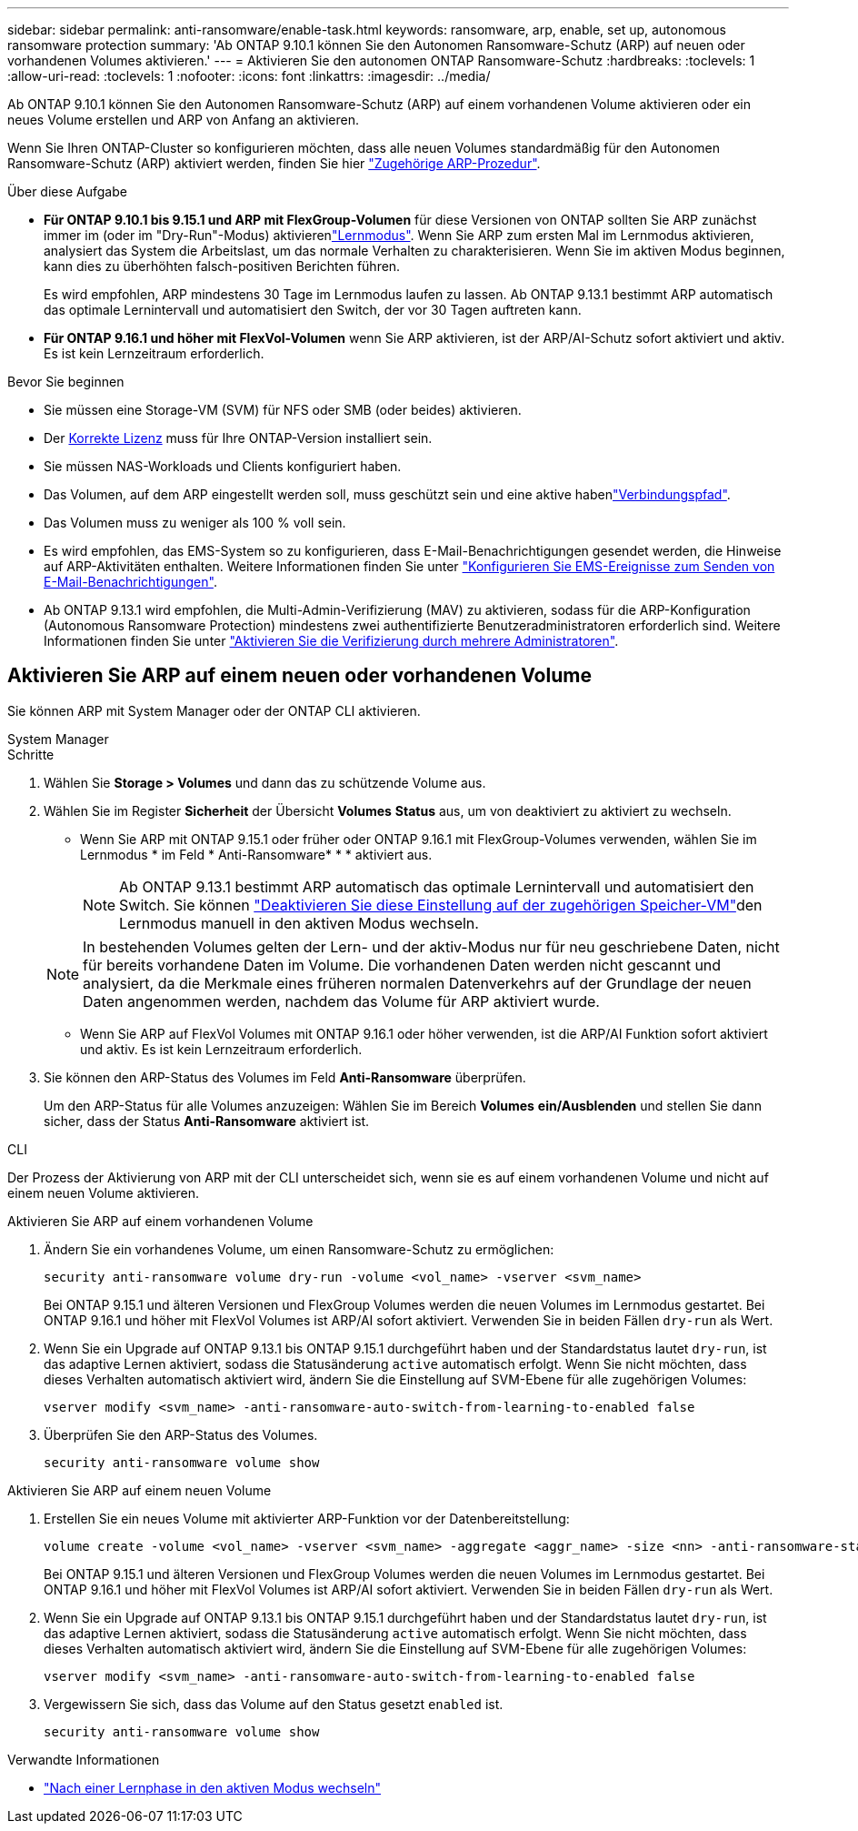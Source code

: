 ---
sidebar: sidebar 
permalink: anti-ransomware/enable-task.html 
keywords: ransomware, arp, enable, set up, autonomous ransomware protection 
summary: 'Ab ONTAP 9.10.1 können Sie den Autonomen Ransomware-Schutz (ARP) auf neuen oder vorhandenen Volumes aktivieren.' 
---
= Aktivieren Sie den autonomen ONTAP Ransomware-Schutz
:hardbreaks:
:toclevels: 1
:allow-uri-read: 
:toclevels: 1
:nofooter: 
:icons: font
:linkattrs: 
:imagesdir: ../media/


[role="lead"]
Ab ONTAP 9.10.1 können Sie den Autonomen Ransomware-Schutz (ARP) auf einem vorhandenen Volume aktivieren oder ein neues Volume erstellen und ARP von Anfang an aktivieren.

Wenn Sie Ihren ONTAP-Cluster so konfigurieren möchten, dass alle neuen Volumes standardmäßig für den Autonomen Ransomware-Schutz (ARP) aktiviert werden, finden Sie hier link:enable-default-task.html["Zugehörige ARP-Prozedur"].

.Über diese Aufgabe
* *Für ONTAP 9.10.1 bis 9.15.1 und ARP mit FlexGroup-Volumen* für diese Versionen von ONTAP sollten Sie ARP zunächst immer im  (oder im "Dry-Run"-Modus) aktivierenlink:index.html#learning-and-active-modes["Lernmodus"]. Wenn Sie ARP zum ersten Mal im Lernmodus aktivieren, analysiert das System die Arbeitslast, um das normale Verhalten zu charakterisieren. Wenn Sie im aktiven Modus beginnen, kann dies zu überhöhten falsch-positiven Berichten führen.
+
Es wird empfohlen, ARP mindestens 30 Tage im Lernmodus laufen zu lassen. Ab ONTAP 9.13.1 bestimmt ARP automatisch das optimale Lernintervall und automatisiert den Switch, der vor 30 Tagen auftreten kann.

* *Für ONTAP 9.16.1 und höher mit FlexVol-Volumen* wenn Sie ARP aktivieren, ist der ARP/AI-Schutz sofort aktiviert und aktiv. Es ist kein Lernzeitraum erforderlich.


.Bevor Sie beginnen
* Sie müssen eine Storage-VM (SVM) für NFS oder SMB (oder beides) aktivieren.
* Der xref:index.html#licenses-and-enablement[Korrekte Lizenz] muss für Ihre ONTAP-Version installiert sein.
* Sie müssen NAS-Workloads und Clients konfiguriert haben.
* Das Volumen, auf dem ARP eingestellt werden soll, muss geschützt sein und eine aktive habenlink:../concepts/namespaces-junction-points-concept.html["Verbindungspfad"].
* Das Volumen muss zu weniger als 100 % voll sein.
* Es wird empfohlen, das EMS-System so zu konfigurieren, dass E-Mail-Benachrichtigungen gesendet werden, die Hinweise auf ARP-Aktivitäten enthalten. Weitere Informationen finden Sie unter link:../error-messages/configure-ems-events-send-email-task.html["Konfigurieren Sie EMS-Ereignisse zum Senden von E-Mail-Benachrichtigungen"].
* Ab ONTAP 9.13.1 wird empfohlen, die Multi-Admin-Verifizierung (MAV) zu aktivieren, sodass für die ARP-Konfiguration (Autonomous Ransomware Protection) mindestens zwei authentifizierte Benutzeradministratoren erforderlich sind. Weitere Informationen finden Sie unter link:../multi-admin-verify/enable-disable-task.html["Aktivieren Sie die Verifizierung durch mehrere Administratoren"].




== Aktivieren Sie ARP auf einem neuen oder vorhandenen Volume

Sie können ARP mit System Manager oder der ONTAP CLI aktivieren.

[role="tabbed-block"]
====
.System Manager
--
.Schritte
. Wählen Sie *Storage > Volumes* und dann das zu schützende Volume aus.
. Wählen Sie im Register *Sicherheit* der Übersicht *Volumes* *Status* aus, um von deaktiviert zu aktiviert zu wechseln.
+
** Wenn Sie ARP mit ONTAP 9.15.1 oder früher oder ONTAP 9.16.1 mit FlexGroup-Volumes verwenden, wählen Sie im Lernmodus * im Feld * Anti-Ransomware* * * aktiviert aus.
+

NOTE: Ab ONTAP 9.13.1 bestimmt ARP automatisch das optimale Lernintervall und automatisiert den Switch. Sie können link:enable-default-task.html["Deaktivieren Sie diese Einstellung auf der zugehörigen Speicher-VM"]den Lernmodus manuell in den aktiven Modus wechseln.

+

NOTE: In bestehenden Volumes gelten der Lern- und der aktiv-Modus nur für neu geschriebene Daten, nicht für bereits vorhandene Daten im Volume. Die vorhandenen Daten werden nicht gescannt und analysiert, da die Merkmale eines früheren normalen Datenverkehrs auf der Grundlage der neuen Daten angenommen werden, nachdem das Volume für ARP aktiviert wurde.

** Wenn Sie ARP auf FlexVol Volumes mit ONTAP 9.16.1 oder höher verwenden, ist die ARP/AI Funktion sofort aktiviert und aktiv. Es ist kein Lernzeitraum erforderlich.


. Sie können den ARP-Status des Volumes im Feld *Anti-Ransomware* überprüfen.
+
Um den ARP-Status für alle Volumes anzuzeigen: Wählen Sie im Bereich *Volumes* *ein/Ausblenden* und stellen Sie dann sicher, dass der Status *Anti-Ransomware* aktiviert ist.



--
.CLI
--
Der Prozess der Aktivierung von ARP mit der CLI unterscheidet sich, wenn sie es auf einem vorhandenen Volume und nicht auf einem neuen Volume aktivieren.

.Aktivieren Sie ARP auf einem vorhandenen Volume
. Ändern Sie ein vorhandenes Volume, um einen Ransomware-Schutz zu ermöglichen:
+
[source, cli]
----
security anti-ransomware volume dry-run -volume <vol_name> -vserver <svm_name>
----
+
Bei ONTAP 9.15.1 und älteren Versionen und FlexGroup Volumes werden die neuen Volumes im Lernmodus gestartet. Bei ONTAP 9.16.1 und höher mit FlexVol Volumes ist ARP/AI sofort aktiviert. Verwenden Sie in beiden Fällen `dry-run` als Wert.

. Wenn Sie ein Upgrade auf ONTAP 9.13.1 bis ONTAP 9.15.1 durchgeführt haben und der Standardstatus lautet `dry-run`, ist das adaptive Lernen aktiviert, sodass die Statusänderung `active` automatisch erfolgt. Wenn Sie nicht möchten, dass dieses Verhalten automatisch aktiviert wird, ändern Sie die Einstellung auf SVM-Ebene für alle zugehörigen Volumes:
+
[source, cli]
----
vserver modify <svm_name> -anti-ransomware-auto-switch-from-learning-to-enabled false
----
. Überprüfen Sie den ARP-Status des Volumes.
+
[source, cli]
----
security anti-ransomware volume show
----


.Aktivieren Sie ARP auf einem neuen Volume
. Erstellen Sie ein neues Volume mit aktivierter ARP-Funktion vor der Datenbereitstellung:
+
[source, cli]
----
volume create -volume <vol_name> -vserver <svm_name> -aggregate <aggr_name> -size <nn> -anti-ransomware-state dry-run -junction-path </path_name>
----
+
Bei ONTAP 9.15.1 und älteren Versionen und FlexGroup Volumes werden die neuen Volumes im Lernmodus gestartet. Bei ONTAP 9.16.1 und höher mit FlexVol Volumes ist ARP/AI sofort aktiviert. Verwenden Sie in beiden Fällen `dry-run` als Wert.

. Wenn Sie ein Upgrade auf ONTAP 9.13.1 bis ONTAP 9.15.1 durchgeführt haben und der Standardstatus lautet `dry-run`, ist das adaptive Lernen aktiviert, sodass die Statusänderung `active` automatisch erfolgt. Wenn Sie nicht möchten, dass dieses Verhalten automatisch aktiviert wird, ändern Sie die Einstellung auf SVM-Ebene für alle zugehörigen Volumes:
+
[source, cli]
----
vserver modify <svm_name> -anti-ransomware-auto-switch-from-learning-to-enabled false
----
. Vergewissern Sie sich, dass das Volume auf den Status gesetzt `enabled` ist.
+
[source, cli]
----
security anti-ransomware volume show
----


--
====
.Verwandte Informationen
* link:switch-learning-to-active-mode.html["Nach einer Lernphase in den aktiven Modus wechseln"]

